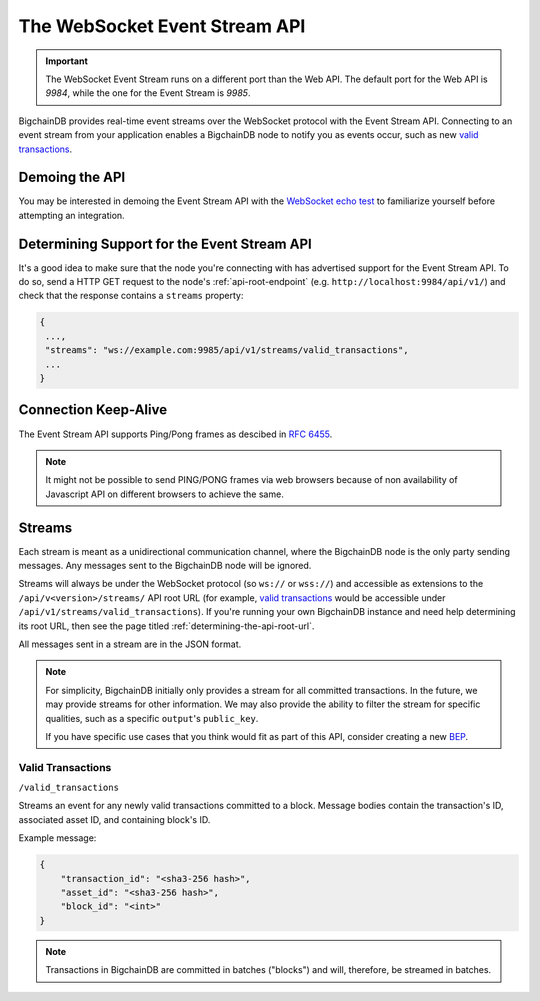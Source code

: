 .. _the-websocket-event-stream-api:

The WebSocket Event Stream API
==============================

.. important::
    The WebSocket Event Stream runs on a different port than the Web API. The
    default port for the Web API is `9984`, while the one for the Event Stream
    is `9985`.

BigchainDB provides real-time event streams over the WebSocket protocol with
the Event Stream API.
Connecting to an event stream from your application enables a BigchainDB node
to notify you as events occur, such as new `valid transactions <#valid-transactions>`_.


Demoing the API
---------------

You may be interested in demoing the Event Stream API with the `WebSocket echo test <http://websocket.org/echo.html>`_
to familiarize yourself before attempting an integration.


Determining Support for the Event Stream API
--------------------------------------------

It's a good idea to make sure that the node you're connecting with
has advertised support for the Event Stream API. To do so, send a HTTP GET
request to the node's :ref:`api-root-endpoint`
(e.g. ``http://localhost:9984/api/v1/``) and check that the
response contains a ``streams`` property:

.. code:: JSON

    {
     ...,
     "streams": "ws://example.com:9985/api/v1/streams/valid_transactions",
     ...
    }


Connection Keep-Alive
---------------------

The Event Stream API supports Ping/Pong frames as descibed in
`RFC 6455  <https://tools.ietf.org/html/rfc6455#section-5.5.2>`_.

.. note::

    It might not be possible to send PING/PONG frames via web browsers because
    of non availability of Javascript API on different browsers to achieve the
    same.

Streams
-------

Each stream is meant as a unidirectional communication channel, where the
BigchainDB node is the only party sending messages. Any messages sent to the
BigchainDB node will be ignored.

Streams will always be under the WebSocket protocol (so ``ws://`` or
``wss://``) and accessible as extensions to the ``/api/v<version>/streams/``
API root URL (for example, `valid transactions <#valid-transactions>`_
would be accessible under ``/api/v1/streams/valid_transactions``). If you're
running your own BigchainDB instance and need help determining its root URL,
then see the page titled :ref:`determining-the-api-root-url`.

All messages sent in a stream are in the JSON format.

.. note::

    For simplicity, BigchainDB initially only provides a stream for all
    committed transactions. In the future, we may provide streams for other
    information. We may
    also provide the ability to filter the stream for specific qualities, such
    as a specific ``output``'s ``public_key``.

    If you have specific use cases that you think would fit as part of this
    API, consider creating a new `BEP <https://github.com/bigchaindb/BEPs>`_.

Valid Transactions
~~~~~~~~~~~~~~~~~~

``/valid_transactions``

Streams an event for any newly valid transactions committed to a block. Message
bodies contain the transaction's ID, associated asset ID, and containing
block's ID.

Example message:

.. code:: JSON

    {
        "transaction_id": "<sha3-256 hash>",
        "asset_id": "<sha3-256 hash>",
        "block_id": "<int>"
    }


.. note::

    Transactions in BigchainDB are committed in batches ("blocks") and will,
    therefore, be streamed in batches.
